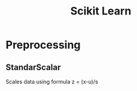 :PROPERTIES:
:ID:       E87B880E-83DE-4110-ADB7-9FF9A244EAB8
:ROAM_ALIASES: Sklearn
:END:
#+title: Scikit Learn

* Preprocessing
** StandarScalar
Scales data using formula
z = (x-u)/s
